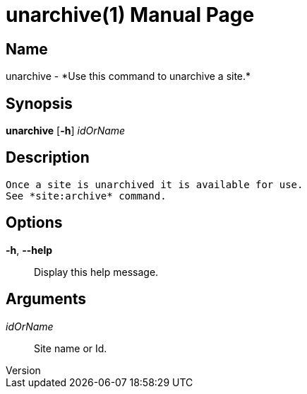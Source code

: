 // tag::picocli-generated-full-manpage[]
// tag::picocli-generated-man-section-header[]
:doctype: manpage
:revnumber: 
:manmanual: Unarchive Manual
:mansource: 
:man-linkstyle: pass:[blue R < >]
= unarchive(1)

// end::picocli-generated-man-section-header[]

// tag::picocli-generated-man-section-name[]
== Name

unarchive - *Use this command to unarchive a site.*

// end::picocli-generated-man-section-name[]

// tag::picocli-generated-man-section-synopsis[]
== Synopsis

*unarchive* [*-h*] _idOrName_

// end::picocli-generated-man-section-synopsis[]

// tag::picocli-generated-man-section-description[]
== Description

 Once a site is unarchived it is available for use. 
 See *site:archive* command. 


// end::picocli-generated-man-section-description[]

// tag::picocli-generated-man-section-options[]
== Options

*-h*, *--help*::
  Display this help message.

// end::picocli-generated-man-section-options[]

// tag::picocli-generated-man-section-arguments[]
== Arguments

_idOrName_::
  Site name or Id.

// end::picocli-generated-man-section-arguments[]

// tag::picocli-generated-man-section-commands[]
// end::picocli-generated-man-section-commands[]

// tag::picocli-generated-man-section-exit-status[]
// end::picocli-generated-man-section-exit-status[]

// tag::picocli-generated-man-section-footer[]
// end::picocli-generated-man-section-footer[]

// end::picocli-generated-full-manpage[]

